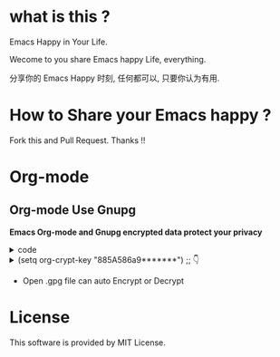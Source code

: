 * what is this ?
Emacs Happy in Your Life.

Wecome to you share Emacs happy Life, everything.

分享你的 Emacs Happy 时刻, 任何都可以, 只要你认为有用.

* How to Share your Emacs happy ?

Fork this and Pull Request. Thanks !!
* Org-mode
** Org-mode Use Gnupg

*Emacs Org-mode and Gnupg encrypted data protect your privacy*

#+begin_html
<details>
#+end_html
#+begin_html
<summary>code
#+end_html
#+begin_html
</summary>
#+end_html
#+begin_example
;;;;;;;;;;;;;;;;;;;;;;;;;;;;;;;;;;;;;;;;;;;;;;;;;;;;;;;;;;;
;; org 标题加密， 只需添加 :crypt:
(use-package org-crypt
:defer 4
:ensure nil
:config
(org-crypt-use-before-save-magic)
(setq org-tags-exclude-from-inheritance '("crypt"))
;; GPG ID, 解密一个文件可以知道这个ID
(setq org-crypt-key "885A586a9*******")
(setq auto-save-default nil)
;;;;;;;;;;;;;;;;;;;;;;;;;;;;;;;;;;;;;;;;;;;;;;;;;;;;;;;;;;;
;; Windows 用户使用加密的时候可能因为换行符的原因导致产生 ^M 无法加密, 可使用以下函数解密
;; 解决 ^M 解密问题
(defun freedom/org-decrypt-entry ()
"Replace DOS eolns CR LF with Unix eolns CR"
(interactive)
(goto-char (point-min))
 (while (search-forward "\r" nil t) (replace-match ""))
(org-decrypt-entry))
)
#+end_example
#+begin_html
</details>
#+end_html
#+begin_html
<details>
#+end_html
#+begin_html
<summary>(setq org-crypt-key "885A586a9*******") ;; 👇
#+end_html
#+begin_html
</summary>
#+end_html
[[file:https://github.com/ISouthRain/EmacsLife/blob/main/Attachment/README/Org-mode/GpgID.png]]
#+begin_html
</details>
#+end_html

- Open .gpg file can auto Encrypt or Decrypt

* License
 This software is provided by MIT License.
